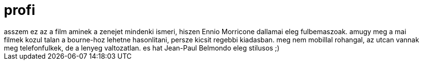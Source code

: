 = profi

:slug: profi
:category: film
:tags: hu
:date: 2008-06-08T20:45:48Z
++++
asszem ez az a film aminek a zenejet mindenki ismeri, hiszen Ennio Morricone dallamai eleg fulbemaszoak. amugy meg a mai filmek kozul talan a bourne-hoz lehetne hasonlitani, persze kicsit regebbi kiadasban. meg nem mobillal rohangal, az utcan vannak meg telefonfulkek, de a lenyeg valtozatlan. es hat  Jean-Paul Belmondo eleg stilusos ;)
++++
